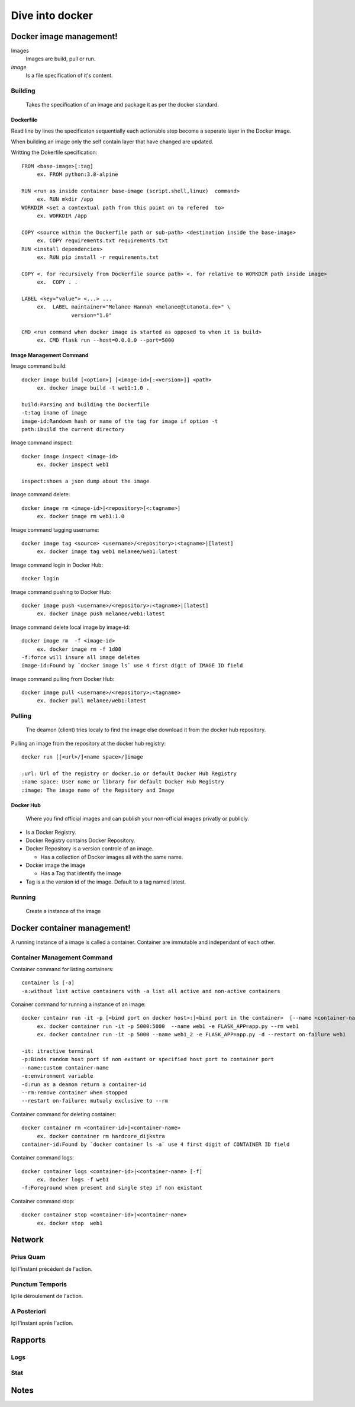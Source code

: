 ##################
 Dive into docker
##################

.. _Image:

**************************
 Docker image management!
**************************
Images
  Images are build, pull or run.

*Image*
  Is a file specification of it's content. 

Building
========
  Takes the specification of an image and package it as per the docker standard.

Dockerfile
----------

Read line by lines the specificaton sequentially each actionable step become a seperate layer in the Docker image.

When building an image only the self contain layer that have changed are updated.

Writting the Dokerfile specification::

     FROM <base-image>[:tag]
          ex. FROM python:3.8-alpine

     RUN <run as inside container base-image (script.shell,linux)  command>
          ex. RUN mkdir /app 
     WORKDIR <set a contextual path from this point on to refered  to>
          ex. WORKDIR /app

     COPY <source within the Dockerfile path or sub-path> <destination inside the base-image>
          ex. COPY requirements.txt requirements.txt
     RUN <install dependencies>
          ex. RUN pip install -r requirements.txt

     COPY <. for recursively from Dockerfile source path> <. for relative to WORKDIR path inside image>
          ex.  COPY . .

     LABEL <key="value"> <...> ...
          ex.  LABEL maintainer="Melanee Hannah <melanee@tutanota.de>" \
                     version="1.0"

     CMD <run command when docker image is started as opposed to when it is build>
          ex. CMD flask run --host=0.0.0.0 --port=5000


Image Management Command
------------------------

Image command build::

     docker image build [<option>] [<image-id>[:<version>]] <path>
          ex. docker image build -t web1:1.0 . 
     
     build:Parsing and building the Dockerfile
     -t:tag iname of image
     image-id:Randowm hash or name of the tag for image if option -t 
     path:ibuild the current directory 

Image command inspect::

     docker image inspect <image-id>
          ex. docker inspect web1

     inspect:shoes a json dump about the image 
      
Image command delete::

     docker image rm <image-id>|<repository>[<:tagname>]
          ex. docker image rm web1:1.0

Image command tagging username::

     docker image tag <source> <username>/<repository>:<tagname>|[latest]
          ex. docker image tag web1 melanee/web1:latest

Image command login in Docker Hub::

     docker login

Image command pushing to Docker Hub::

     docker image push <username>/<repository>:<tagname>|[latest]
          ex. docker image push melanee/web1:latest 

Image command delete local image by image-id::

     docker image rm  -f <image-id>
          ex. docker image rm -f 1d08
     -f:force will insure all image deletes
     image-id:Found by `docker image ls` use 4 first digit of IMAGE ID field

Image command pulling from Docker Hub::

     docker image pull <username>/<repository>:<tagname>
          ex. docker pull melanee/web1:latest

Pulling
=======
  The deamon (client) tries localy to find the image else download it from the docker hub repository.

Pulling an image from the repository at the docker hub registry::

    docker run [[<url>/]<name space>/]image

    :url: Url of the registry or docker.io or default Docker Hub Registry 
    :name space: User name or library for default Docker Hub Registry 
    :image: The image name of the Repsitory and Image


Docker Hub
----------
  Where you find official images and can publish your non-official images privatly or publicly.

* Is a  Docker Registry.
* Docker Registry contains Docker Repository. 
* Docker Repository is a version controle of an image.

  * Has a collection of Docker images all with the same name.

* Docker image the image

  * Has a Tag that identify the image

* Tag is a the version id  of the image. Default to a tag named latest.

Running
=======
  Create a instance of the image

 
.. _Container:

******************************
 Docker container management!
******************************
A running instance of a image is called a container. Container are immutable and independant of each other.

Container Management Command
============================

Container command for listing containers::

    container ls [-a]
    -a:without list active containers with -a list all active and non-active containers

Conainer command for running a instance of an image::

     docker containr run -it -p [<bind port on docker host>:]<bind port in the container>  [--name <container-name>] [-e <variable=value> ...] [-d] [--rm|--restart on-failure] <image>
          ex. docker container run -it -p 5000:5000  --name web1 -e FLASK_APP=app.py --rm web1
          ex. docker container run -it -p 5000 --name web1_2 -e FLASK_APP=app.py -d --restart on-failure web1

     -it: itractive terminal
     -p:Binds random host port if non exitant or specified host port to container port  
     --name:custom container-name 
     -e:environment variable 
     -d:run as a deamon return a container-id
     --rm:remove container when stopped 
     --restart on-failure: mutualy exclusive to --rm 

Container command for deleting container::

      docker container rm <container-id>|<container-name>
           ex. docker container rm hardcore_dijkstra
      container-id:Found by `docker container ls -a` use 4 first digit of CONTAINER ID field

Container command logs::

      docker container logs <container-id>|<container-name> [-f]
           ex. docker logs -f web1
      -f:Foreground when present and single step if non existant


Container command stop::

      docker container stop <container-id>|<container-name>
           ex. docker stop  web1
      

*********
 Network
*********

.. _Prius Quam:

Prius Quam
==========
Içi l'instant précédent de l'action.

.. _Punctum Temporis:

Punctum Temporis
================
Içi le déroulement de l'action.

.. _A Posteriori:

A Posteriori
============
Içi l'instant après l'action.

**********
 Rapports
**********

.. _Logs:

Logs
====

.. _Stat:

Stat
====

.. _Notes:

*******
 Notes
*******

